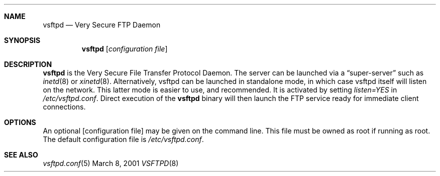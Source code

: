 .\" Copyright (c) 2001 Daniel Jacobowitz <dan@debian.org>
.Dd March 8, 2001
.Dt VSFTPD 8
.Sh NAME
.Nm vsftpd
.Nd Very Secure FTP Daemon
.Sh SYNOPSIS
.Nm vsftpd
.Op Ar configuration file
.Sh DESCRIPTION
.Nm vsftpd
is the Very Secure File Transfer Protocol Daemon. The server can be launched
via a
.Dq super-server
such as
.Xr inetd 8
or
.Xr xinetd 8 .
Alternatively, vsftpd can be launched in standalone mode, in which case vsftpd
itself will listen on the network. This latter mode is easier to use, and
recommended. It is activated by setting
.Pa listen=YES
in
.Pa /etc/vsftpd.conf .
Direct execution of the
.Nm vsftpd
binary will then launch the FTP service ready for immediate client connections.
.Sh OPTIONS
An optional
.Op configuration file
may be given on the command line. This file must be owned as root if running as
root. The default configuration file is
.Pa /etc/vsftpd.conf .
.Sh SEE ALSO
.Xr vsftpd.conf 5
